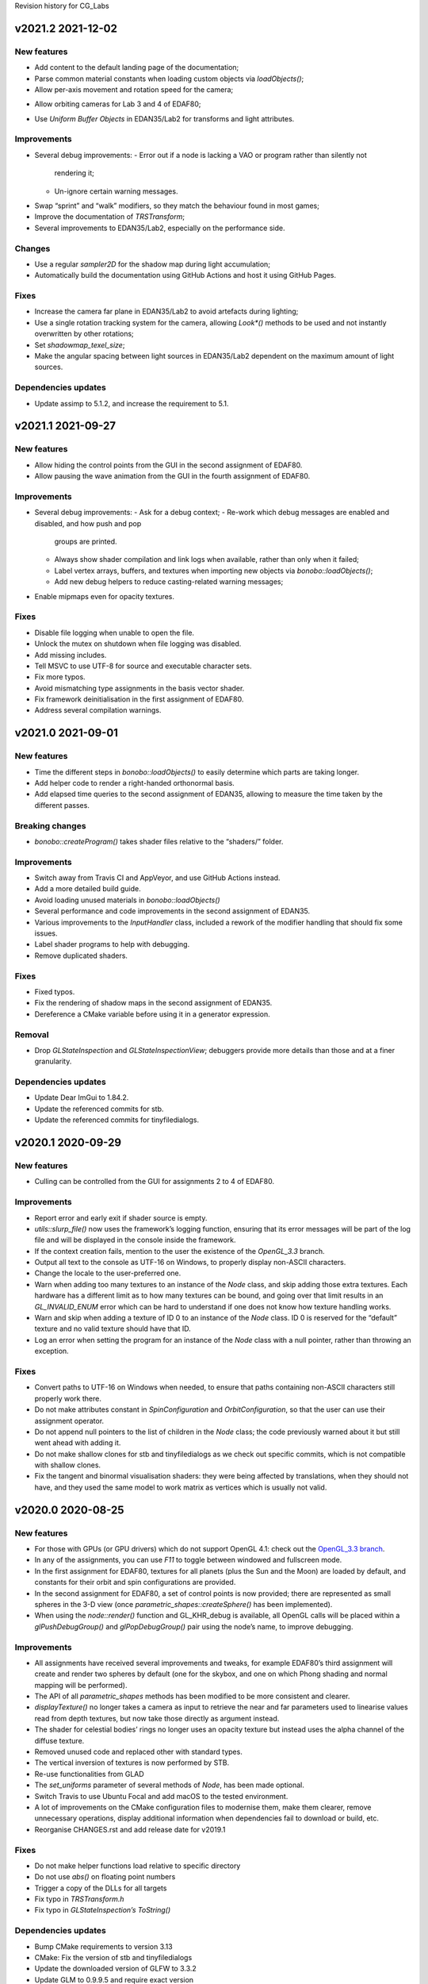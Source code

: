 Revision history for CG_Labs


v2021.2 2021-12-02
==================

New features
------------

* Add content to the default landing page of the documentation;
* Parse common material constants when loading custom objects via
  `loadObjects()`;
* Allow per-axis movement and rotation speed for the camera;
- Allow orbiting cameras for Lab 3 and 4 of EDAF80;
* Use *Uniform Buffer Objects* in EDAN35/Lab2 for transforms and light
  attributes.

Improvements
------------

* Several debug improvements:
  - Error out if a node is lacking a VAO or program rather than silently not
    rendering it;
  - Un-ignore certain warning messages.
- Swap “sprint” and “walk” modifiers, so they match the behaviour found in most
  games;
- Improve the documentation of `TRSTransform`;
- Several improvements to EDAN35/Lab2, especially on the performance side.

Changes
-------

* Use a regular `sampler2D` for the shadow map during light accumulation;
* Automatically build the documentation using GitHub Actions and host it using
  GitHub Pages.

Fixes
-----

* Increase the camera far plane in EDAN35/Lab2 to avoid artefacts during
  lighting;
* Use a single rotation tracking system for the camera, allowing `Look*()`
  methods to be used and not instantly overwritten by other rotations;
* Set `shadowmap_texel_size`;
* Make the angular spacing between light sources in EDAN35/Lab2 dependent on
  the maximum amount of light sources.

Dependencies updates
--------------------

* Update assimp to 5.1.2, and increase the requirement to 5.1.


v2021.1 2021-09-27
==================

New features
------------

* Allow hiding the control points from the GUI in the second assignment of
  EDAF80.
* Allow pausing the wave animation from the GUI in the fourth assignment of
  EDAF80.

Improvements
------------

* Several debug improvements:
  - Ask for a debug context;
  - Re-work which debug messages are enabled and disabled, and how push and pop
    groups are printed.
  - Always show shader compilation and link logs when available, rather than
    only when it failed;
  - Label vertex arrays, buffers, and textures when importing new objects via
    `bonobo::loadObjects()`;
  - Add new debug helpers to reduce casting-related warning messages;
- Enable mipmaps even for opacity textures.

Fixes
-----

* Disable file logging when unable to open the file.
* Unlock the mutex on shutdown when file logging was disabled.
* Add missing includes.
* Tell MSVC to use UTF-8 for source and executable character sets.
* Fix more typos.
* Avoid mismatching type assignments in the basis vector shader.
* Fix framework deinitialisation in the first assignment of EDAF80.
* Address several compilation warnings.


v2021.0 2021-09-01
==================

New features
------------

* Time the different steps in `bonobo::loadObjects()` to easily determine which
  parts are taking longer.
* Add helper code to render a right-handed orthonormal basis.
* Add elapsed time queries to the second assignment of EDAN35, allowing to
  measure the time taken by the different passes.

Breaking changes
----------------

* `bonobo::createProgram()` takes shader files relative to the “shaders/” folder.

Improvements
------------

* Switch away from Travis CI and AppVeyor, and use GitHub Actions instead.
* Add a more detailed build guide.
* Avoid loading unused materials in `bonobo::loadObjects()`
* Several performance and code improvements in the second assignment of EDAN35.
* Various improvements to the `InputHandler` class, included a rework of the
  modifier handling that should fix some issues.
* Label shader programs to help with debugging.
* Remove duplicated shaders.

Fixes
-----

* Fixed typos.
* Fix the rendering of shadow maps in the second assignment of EDAN35.
* Dereference a CMake variable before using it in a generator expression.


Removal
-------

* Drop `GLStateInspection` and `GLStateInspectionView`; debuggers provide more
  details than those and at a finer granularity.

Dependencies updates
--------------------

* Update Dear ImGui to 1.84.2.
* Update the referenced commits for stb.
* Update the referenced commits for tinyfiledialogs.


v2020.1 2020-09-29
==================

New features
------------

* Culling can be controlled from the GUI for assignments 2 to 4 of EDAF80.

Improvements
------------

* Report error and early exit if shader source is empty.
* `utils::slurp_file()` now uses the framework’s logging function, ensuring
  that its error messages will be part of the log file and will be displayed in
  the console inside the framework.
* If the context creation fails, mention to the user the existence of the
  *OpenGL_3.3* branch.
* Output all text to the console as UTF-16 on Windows, to properly display
  non-ASCII characters.
* Change the locale to the user-preferred one.
* Warn when adding too many textures to an instance of the `Node` class, and
  skip adding those extra textures. Each hardware has a different limit as to
  how many textures can be bound, and going over that limit results in an
  `GL_INVALID_ENUM` error which can be hard to understand if one does not know
  how texture handling works.
* Warn and skip when adding a texture of ID 0 to an instance of the `Node`
  class. ID 0 is reserved for the “default” texture and no valid texture should
  have that ID.
* Log an error when setting the program for an instance of the `Node` class
  with a null pointer, rather than throwing an exception.

Fixes
-----

* Convert paths to UTF-16 on Windows when needed, to ensure that paths
  containing non-ASCII characters still properly work there.
* Do not make attributes constant in `SpinConfiguration` and
  `OrbitConfiguration`, so that the user can use their assignment operator.
* Do not append null pointers to the list of children in the `Node` class; the
  code previously warned about it but still went ahead with adding it.
* Do not make shallow clones for stb and tinyfiledialogs as we check out
  specific commits, which is not compatible with shallow clones.
* Fix the tangent and binormal visualisation shaders: they were being affected
  by translations, when they should not have, and they used the same model to
  work matrix as vertices which is usually not valid.


v2020.0 2020-08-25
==================

New features
------------

* For those with GPUs (or GPU drivers) which do not support OpenGL 4.1: check
  out the `OpenGL_3.3 branch
  <https://github.com/LUGGPublic/CG_Labs/tree/OpenGL_3.3>`_.
* In any of the assignments, you can use *F11* to toggle between windowed and
  fullscreen mode.
* In the first assignment for EDAF80, textures for all planets (plus the Sun and
  the Moon) are loaded by default, and constants for their orbit and spin
  configurations are provided.
* In the second assignment for EDAF80, a set of control points is now provided;
  there are represented as small spheres in the 3-D view (once
  `parametric_shapes::createSphere()` has been implemented).
* When using the `node::render()` function and GL_KHR_debug is available, all
  OpenGL calls will be placed within a `glPushDebugGroup()` and
  `glPopDebugGroup()` pair using the node’s name, to improve debugging.

Improvements
------------

* All assignments have received several improvements and tweaks, for example
  EDAF80’s third assignment will create and render two spheres by default (one
  for the skybox, and one on which Phong shading and normal mapping will be
  performed).
* The API of all `parametric_shapes` methods has been modified to be more
  consistent and clearer.
* `displayTexture()` no longer takes a camera as input to retrieve the near and
  far parameters used to linearise values read from depth textures, but now
  take those directly as argument instead.
* The shader for celestial bodies’ rings no longer uses an opacity texture but
  instead uses the alpha channel of the diffuse texture.
* Removed unused code and replaced other with standard types.
* The vertical inversion of textures is now performed by STB.
* Re-use functionalities from GLAD
* The `set_uniforms` parameter of several methods of `Node`, has been made
  optional.
* Switch Travis to use Ubuntu Focal and add macOS to the tested environment.
* A lot of improvements on the CMake configuration files to modernise them,
  make them clearer, remove unnecessary operations, display additional
  information when dependencies fail to download or build, etc.
* Reorganise CHANGES.rst and add release date for v2019.1

Fixes
-----

* Do not make helper functions load relative to specific directory
* Do not use `abs()` on floating point numbers
* Trigger a copy of the DLLs for all targets
* Fix typo in `TRSTransform.h`
* Fix typo in `GLStateInspection’s ToString()`

Dependencies updates
--------------------

* Bump CMake requirements to version 3.13
* CMake: Fix the version of stb and tinyfiledialogs
* Update the downloaded version of GLFW to 3.3.2
* Update GLM to 0.9.9.5 and require exact version
* Update Dear ImGui to 1.78 and ship with the code
* Re-generate the GLAD files and up to OpenGL 4.6
* Update assimp requirement to 5.0, update the downloaded version to 5.0.1 and
  apply additional fixes
* Update the resources archive


v2019.1 2019-09-06
==================

New features
------------

* Select polygon mode from GUI, and simplify it
* Toggle visualisation of light cones in wireframe mode from the GUI
* Switch between shaders from GUI
* Replace lodepng with stb, to also support JPEG file loading
* Add shader for celestial rings and load it in lab1

Improvements
------------

* Add a “CHANGES.rst” file that will list the different modifications done,
  from now on.
* Unify the TRS interfaces between the node and the `TRSTransform` classes, by
  using and exposing a `TRSTransform` instance inside the node class
* Edit node::render() to take parent transform
* AppVeyor: switch from VS 2019 Preview to VS 2019
* README: Add tinyfiledialogs to dependencies
* README: Sort the list of dependencies

Fixes
-----

* Ensure Log is destroyed before its clients
* Rename `WindowManager::CreateWindow()` to
  `WindowManager::CreateGLFWWindow()`, to avoid conflict with Windows API
  macro.
